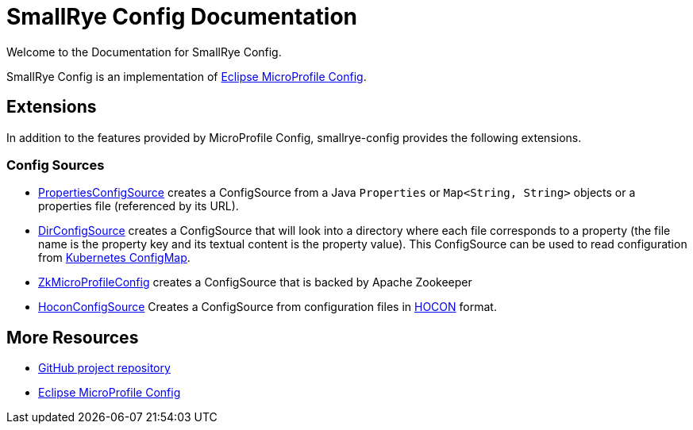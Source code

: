 [[index]]
= SmallRye Config Documentation
:ext-relative: {outfilesuffix}
:toc!:

Welcome to the Documentation for SmallRye Config.

SmallRye Config is an implementation of https://github.com/eclipse/microprofile-config/[Eclipse MicroProfile Config].

== Extensions

In addition to the features provided by MicroProfile Config, smallrye-config provides the following extensions.

=== Config Sources

* https://github.com/smallrye/smallrye-config/blob/master/implementation/src/main/java/io/smallrye/config/PropertiesConfigSource.java[PropertiesConfigSource]
 creates a ConfigSource from a Java `Properties` or `Map<String, String>` objects or a properties file (referenced by its URL).
* https://github.com/smallrye/smallrye-config/blob/master/implementation/src/main/java/io/smallrye/config/DirConfigSource.java[DirConfigSource]
 creates a ConfigSource that will look into a directory where each file corresponds to a property (the file name is the property key and its textual content is the property value).
 This ConfigSource can be used to read configuration from https://kubernetes.io/docs/tasks/configure-pod-container/configure-pod-configmap[Kubernetes ConfigMap].
* https://github.com/smallrye/smallrye-config/tree/master/sources/zookeeper[ZkMicroProfileConfig] creates a ConfigSource that is backed by Apache Zookeeper
* https://github.com/smallrye/smallrye-config/blob/master/sources/hocon[HoconConfigSource] Creates a ConfigSource from configuration files in https://github.com/lightbend/config/blob/master/HOCON.md[HOCON] format.

[[more-resources]]
== More Resources

* https://github.com/smallrye/smallrye-config/[GitHub project repository]
* https://github.com/eclipse/microprofile-config/[Eclipse MicroProfile Config]
